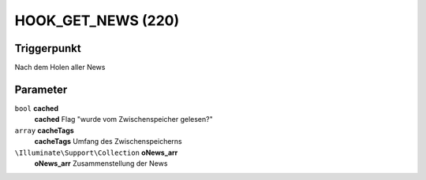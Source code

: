 HOOK_GET_NEWS (220)
===================

Triggerpunkt
""""""""""""

Nach dem Holen aller News

Parameter
"""""""""

``bool`` **cached**
    **cached** Flag "wurde vom Zwischenspeicher gelesen?"

``array`` **cacheTags**
    **cacheTags** Umfang des Zwischenspeicherns

``\Illuminate\Support\Collection`` **oNews_arr**
    **oNews_arr** Zusammenstellung der News
